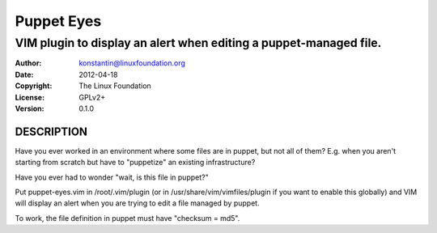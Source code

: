 Puppet Eyes
===========
------------------------------------------------------------------
VIM plugin to display an alert when editing a puppet-managed file.
------------------------------------------------------------------

:Author:    konstantin@linuxfoundation.org
:Date:      2012-04-18
:Copyright: The Linux Foundation
:License:   GPLv2+
:Version:   0.1.0

DESCRIPTION
-----------
Have you ever worked in an environment where some files are in puppet,
but not all of them? E.g. when you aren't starting from scratch but have
to "puppetize" an existing infrastructure?

Have you ever had to wonder "wait, is this file in puppet?"

Put puppet-eyes.vim in /root/.vim/plugin (or in
/usr/share/vim/vimfiles/plugin if you want to enable this globally) and
VIM will display an alert when you are trying to edit a file managed by
puppet.

To work, the file definition in puppet must have "checksum = md5".

